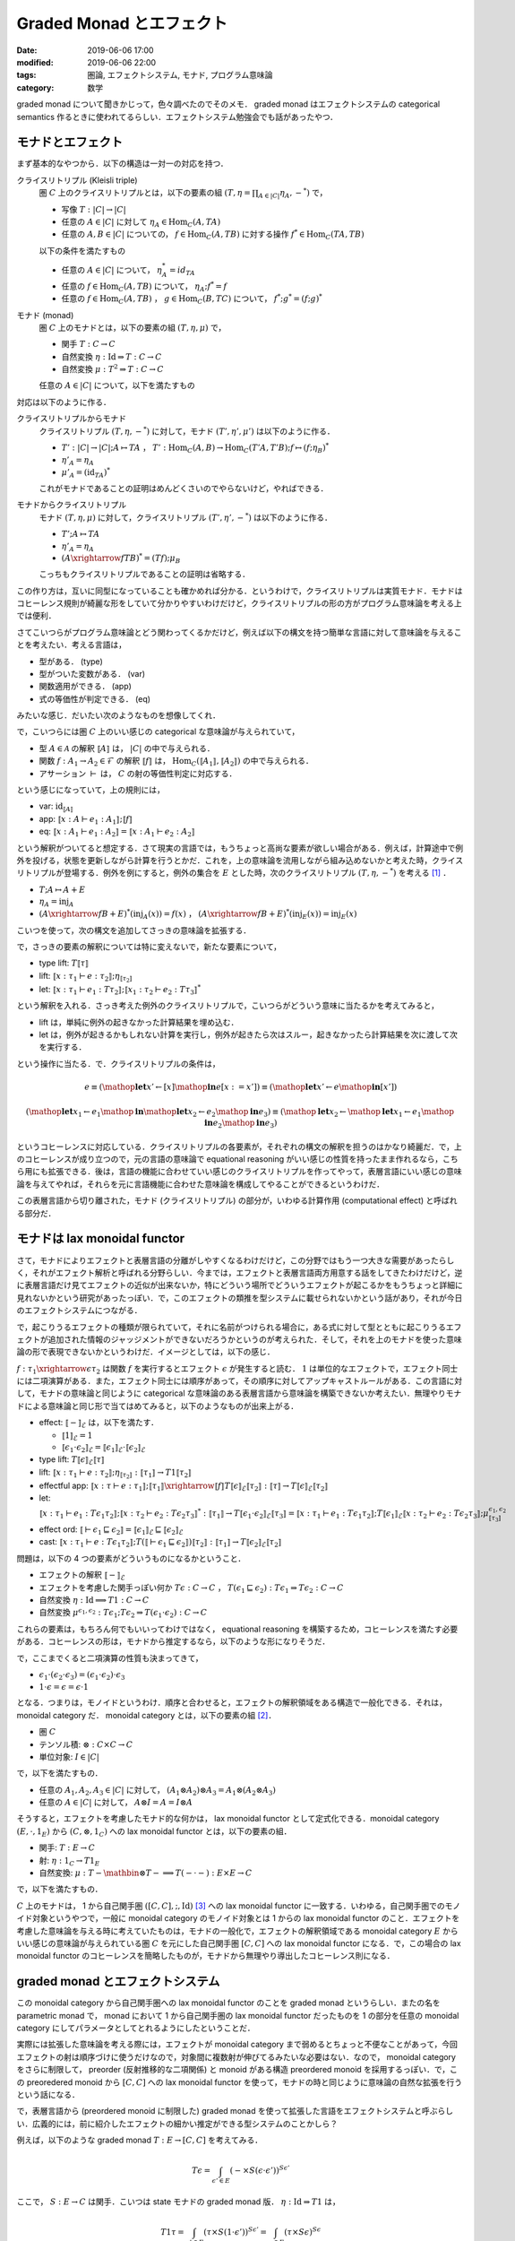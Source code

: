 Graded Monad とエフェクト
=========================

:date: 2019-06-06 17:00
:modified: 2019-06-06 22:00
:tags: 圏論, エフェクトシステム, モナド, プログラム意味論
:category: 数学

graded monad について聞きかじって，色々調べたのでそのメモ． graded monad はエフェクトシステムの categorical semantics 作るときに使われてるらしい．エフェクトシステム勉強会でも話があったやつ．

モナドとエフェクト
------------------

まず基本的なやつから．以下の構造は一対一の対応を持つ．

クライスリトリプル (Kleisli triple)
  圏 :math:`C` 上のクライスリトリプルとは，以下の要素の組 :math:`(T, \eta = \prod_{A \in |C|} \eta_A, -^*)` で，

  * 写像 :math:`T: |C| \to |C|`
  * 任意の :math:`A \in |C|` に対して :math:`\eta_A \in \mathrm{Hom}_C(A, T A)`
  * 任意の :math:`A, B \in |C|` についての， :math:`f \in \mathrm{Hom}_C(A, T B)` に対する操作 :math:`f^* \in \mathrm{Hom}_C(T A, T B)`

  以下の条件を満たすもの

  * 任意の :math:`A \in |C|` について， :math:`\eta_A^* = id_{T A}`
  * 任意の :math:`f \in \mathrm{Hom}_C(A, T B)` について， :math:`\eta_A; f^* = f`
  * 任意の :math:`f \in \mathrm{Hom}_C(A, T B)` ， :math:`g \in \mathrm{Hom}_C(B, T C)` について， :math:`f^*; g^* = (f; g)^*`

モナド (monad)
  圏 :math:`C` 上のモナドとは，以下の要素の組 :math:`(T, \eta, \mu)` で，

  * 関手 :math:`T: C \to C`
  * 自然変換 :math:`\eta: \mathrm{Id} \Rightarrow T: C \to C`
  * 自然変換 :math:`\mu: T^2 \Rightarrow T: C \to C`

  任意の :math:`A \in |C|` について，以下を満たすもの

  .. image:: {attach}graded-monad-and-effects/monad-coherence.png
    :alt: \eta_{T A}; \eta_A = T \eta_A; \eta_A
    :align: center

対応は以下のように作る．

クライスリトリプルからモナド
  クライスリトリプル :math:`(T, \eta, -^*)` に対して，モナド :math:`(T', \eta', \mu')` は以下のように作る．

  * :math:`T': |C| \to |C|; A \mapsto T A` ， :math:`T': \mathrm{Hom}_C(A, B) \to \mathrm{Hom}_C(T' A, T' B); f \mapsto (f; \eta_B)^*`
  * :math:`\eta'_A = \eta_A`
  * :math:`\mu'_A = (\mathrm{id}_{T A})^*`

  これがモナドであることの証明はめんどくさいのでやらないけど，やればできる．

モナドからクライスリトリプル
  モナド :math:`(T, \eta, \mu)` に対して，クライスリトリプル :math:`(T', \eta', -^*)` は以下のように作る．

  * :math:`T'; A \mapsto T A`
  * :math:`\eta'_A = \eta_A`
  * :math:`(A \xrightarrow{f} T B)^* = (T f); \mu_B`

  こっちもクライスリトリプルであることの証明は省略する．

この作り方は，互いに同型になっていることも確かめれば分かる．というわけで，クライスリトリプルは実質モナド．モナドはコヒーレンス規則が綺麗な形をしていて分かりやすいわけだけど，クライスリトリプルの形の方がプログラム意味論を考える上では便利．

さてこいつらがプログラム意味論とどう関わってくるかだけど，例えば以下の構文を持つ簡単な言語に対して意味論を与えることを考えたい．考える言語は，

* 型がある． (type)
* 型がついた変数がある． (var)
* 関数適用ができる． (app)
* 式の等価性が判定できる． (eq)

みたいな感じ．だいたい次のようなものを想像してくれ．

.. image:: {attach}graded-monad-and-effects/simple-lang-syntax.png
  :alt: 単純な言語の構文．上で挙げた四つの構文要素の規則．
  :align: center

で，こいつらには圏 :math:`C` 上のいい感じの categorical な意味論が与えられていて，

* 型 :math:`A \in \mathcal{A}` の解釈 :math:`⟦A⟧` は， :math:`|C|` の中で与えられる．
* 関数 :math:`f: A_1 \to A_2 \in \mathcal{F}` の解釈 :math:`⟦f⟧` は， :math:`\mathrm{Hom}_C(⟦A_1⟧, ⟦A_2⟧)` の中で与えられる．
* アサーション :math:`\vdash` は， :math:`C` の射の等価性判定に対応する．

という感じになっていて，上の規則には，

* var: :math:`\mathrm{id}_{⟦A⟧}`
* app: :math:`⟦x: A \vdash e_1: A_1⟧; ⟦f⟧`
* eq: :math:`⟦x: A_1 \vdash e_1: A_2⟧ = ⟦x: A_1 \vdash e_2: A_2⟧`

という解釈がついてると想定する．さて現実の言語では，もうちょっと高尚な要素が欲しい場合がある．例えば，計算途中で例外を投げる，状態を更新しながら計算を行うとかだ．これを，上の意味論を流用しながら組み込めないかと考えた時，クライスリトリプルが登場する．例外を例にすると，例外の集合を :math:`E` とした時，次のクライスリトリプル :math:`(T, \eta, -^*)` を考える [#category-has-coproduct]_ ．

* :math:`T; A \mapsto A + E`
* :math:`\eta_A = \mathrm{inj}_A`
* :math:`(A \xrightarrow{f} B + E)^*(\mathrm{inj}_A(x)) = f(x)` ， :math:`(A \xrightarrow{f} B + E)^*(\mathrm{inj}_E(x)) = \mathrm{inj}_E(x)`

こいつを使って，次の構文を追加してさっきの意味論を拡張する．

.. image:: {attach}graded-monad-and-effects/monadic-meta-syntax.png
  :alt: 三つの新たな構文要素の規則．
  :align: center

で，さっきの要素の解釈については特に変えないで，新たな要素について，

* type lift: :math:`T ⟦\tau⟧`
* lift: :math:`⟦x: \tau_1 \vdash e: \tau_2⟧; \eta_{⟦\tau_2⟧}`
* let: :math:`⟦x: \tau_1 \vdash e_1: T \tau_2⟧; ⟦x_1: \tau_2 \vdash e_2: T \tau_3⟧^*`

という解釈を入れる．さっき考えた例外のクライスリトリプルで，こいつらがどういう意味に当たるかを考えてみると，

* lift は，単純に例外の起きなかった計算結果を埋め込む．
* let は，例外が起きるかもしれない計算を実行し，例外が起きたら次はスルー，起きなかったら計算結果を次に渡して次を実行する．

という操作に当たる．で．クライスリトリプルの条件は，

.. math::

  e
  \equiv
  (\mathop{\mathbf{let}} x' \gets [x] \mathop{\mathbf{in}} e[x := x'])
  \equiv
  (\mathop{\mathbf{let}} x' \gets e \mathop{\mathbf{in}} [x'])

.. math::

  (\mathop{\mathbf{let}} x_1 \gets e_1 \mathop{\mathbf{in}} \mathop{\mathbf{let}} x_2 \gets e_2 \mathop{\mathbf{in}} e_3)
  \equiv
  (\mathop{\mathbf{let}} x_2 \gets \mathop{\mathbf{let}} x_1 \gets e_1 \mathop{\mathbf{in}} e_2 \mathop{\mathbf{in}} e_3)

というコヒーレンスに対応している．クライスリトリプルの各要素が，それぞれの構文の解釈を担うのはかなり綺麗だ．で，上のコヒーレンスが成り立つので，元の言語の意味論で equational reasoning がいい感じの性質を持ったまま作れるなら，こちら用にも拡張できる．後は，言語の機能に合わせていい感じのクライスリトリプルを作ってやって，表層言語にいい感じの意味論を与えてやれば，それらを元に言語機能に合わせた意味論を構成してやることができるというわけだ．

この表層言語から切り離された，モナド (クライスリトリプル) の部分が，いわゆる計算作用 (computational effect) と呼ばれる部分だ．

モナドは lax monoidal functor
-----------------------------

さて，モナドによりエフェクトと表層言語の分離がしやすくなるわけだけど，この分野ではもう一つ大きな需要があったらしく，それがエフェクト解析と呼ばれる分野らしい．今までは，エフェクトと表層言語両方用意する話をしてきたわけだけど，逆に表層言語だけ見てエフェクトの近似が出来ないか，特にどういう場所でどういうエフェクトが起こるかをもうちょっと詳細に見れないかという研究があったっぽい．で，このエフェクトの類推を型システムに載せられないかという話があり，それが今日のエフェクトシステムにつながる．

で，起こりうるエフェクトの種類が限られていて，それに名前がつけられる場合に，ある式に対して型とともに起こりうるエフェクトが追加された情報のジャッジメントができないだろうかというのが考えられた．そして，それを上のモナドを使った意味論の形で表現できないかというわけだ．イメージとしては，以下の感じ．

.. image:: {attach}graded-monad-and-effects/effectful-meta-syntax.png
  :alt: エフェクトに相当する，結合演算と比較演算上の情報が型に付加された，メタ言語．
  :align: center

:math:`f: \tau_1 \xrightarrow{\epsilon} \tau_2` は関数 :math:`f` を実行するとエフェクト :math:`\epsilon` が発生すると読む． :math:`1` は単位的なエフェクトで，エフェクト同士には二項演算がある．また，エフェクト同士には順序があって，その順序に対してアップキャストルールがある．この言語に対して，モナドの意味論と同じように categorical な意味論のある表層言語から意味論を構築できないか考えたい．無理やりモナドによる意味論と同じ形で当てはめてみると，以下のようなものが出来上がる．

* effect: :math:`⟦-⟧_{\mathcal{E}}` は，以下を満たす．

  * :math:`⟦1⟧_{\mathcal{E}} = 1`
  * :math:`⟦\epsilon_1 \cdot \epsilon_2⟧_{\mathcal{E}} = ⟦\epsilon_1⟧_{\mathcal{E}} \cdot ⟦\epsilon_2⟧_{\mathcal{E}}`

* type lift: :math:`T ⟦\epsilon⟧_{\mathcal{E}} ⟦\tau⟧`
* lift: :math:`⟦x: \tau_1 \vdash e: \tau_2⟧; \eta_{⟦\tau_2⟧}: ⟦\tau_1⟧ \to T 1 ⟦\tau_2⟧`
* effectful app: :math:`⟦x: \tau \vdash e: \tau_1⟧; ⟦\tau_1⟧ \xrightarrow{⟦f⟧} T ⟦\epsilon⟧_{\mathcal{E}} ⟦\tau_2⟧: ⟦\tau⟧ \to T ⟦\epsilon⟧_{\mathcal{E}} ⟦\tau_2⟧`
* let: :math:`⟦x: \tau_1 \vdash e_1: T \epsilon_1 \tau_2⟧; ⟦x: \tau_2 \vdash e_2: T \epsilon_2 \tau_3⟧^*: ⟦\tau_1⟧ \to T ⟦\epsilon_1 \cdot \epsilon_2⟧_{\mathcal{E}} ⟦\tau_3⟧ = ⟦x: \tau_1 \vdash e_1: T \epsilon_1 \tau_2⟧; T ⟦\epsilon_1⟧_{\mathcal{E}} ⟦x: \tau_2 \vdash e_2: T \epsilon_2 \tau_3⟧; \mu^{\epsilon_1, \epsilon_2}_{⟦\tau_3⟧}`
* effect ord: :math:`⟦\vdash \epsilon_1 \sqsubseteq \epsilon_2⟧ = ⟦\epsilon_1⟧_{\mathcal{E}} \sqsubseteq ⟦\epsilon_2⟧_{\mathcal{E}}`
* cast: :math:`⟦x: \tau_1 \vdash e: T \epsilon_1 \tau_2⟧; T (⟦\vdash \epsilon_1 \sqsubseteq \epsilon_2⟧) ⟦\tau_2⟧: ⟦\tau_1⟧ \to T ⟦\epsilon_2⟧_{\mathcal{E}} ⟦\tau_2⟧`

問題は，以下の 4 つの要素がどういうものになるかということ．

* エフェクトの解釈 :math:`⟦-⟧_{\mathcal{E}}`
* エフェクトを考慮した関手っぽい何か :math:`T \epsilon: C \to C` ， :math:`T (\epsilon_1 \sqsubseteq \epsilon_2): T \epsilon_1 \Rightarrow T \epsilon_2: C \to C`
* 自然変換 :math:`\eta: \mathrm{Id} \implies T 1: C \to C`
* 自然変換 :math:`\mu^{\epsilon_1, \epsilon_2}: T \epsilon_1; T \epsilon_2 \Rightarrow T (\epsilon_1 \cdot \epsilon_2): C \to C`

これらの要素は，もちろん何でもいいってわけではなく， equational reasoning を構築するため，コヒーレンスを満たす必要がある．コヒーレンスの形は，モナドから推定するなら，以下のような形になりそうだ．

.. image:: {attach}graded-monad-and-effects/graded-monad-coherence.png
  :alt: モナドのコヒーレンスにエフェクトがついたもの．
  :align: center

で，ここまでくると二項演算の性質も決まってきて，

* :math:`\epsilon_1 \cdot (\epsilon_2 \cdot \epsilon_3) = (\epsilon_1 \cdot \epsilon_2) \cdot \epsilon_3`
* :math:`1 \cdot \epsilon = \epsilon = \epsilon \cdot 1`

となる．つまりは，モノイドというわけ．順序と合わせると，エフェクトの解釈領域をある構造で一般化できる．それは， monoidal category だ． monoidal category とは，以下の要素の組 [#lax-monoidal-category]_．

* 圏 :math:`C`
* テンソル積: :math:`\otimes: C \times C \to C`
* 単位対象: :math:`I \in |C|`

で，以下を満たすもの．

* 任意の :math:`A_1, A_2, A_3 \in |C|` に対して， :math:`(A_1 \otimes A_2) \otimes A_3 = A_1 \otimes (A_2 \otimes A_3)`
* 任意の :math:`A \in |C|` に対して， :math:`A \otimes I = A = I \otimes A`

そうすると，エフェクトを考慮したモナド的な何かは， lax monoidal functor として定式化できる．monoidal category :math:`(E, \cdot, 1_E)` から :math:`(C, \otimes, 1_C)` への lax monoidal functor とは，以下の要素の組．

* 関手: :math:`T: E \to C`
* 射: :math:`\eta: 1_C \to T 1_E`
* 自然変換: :math:`\mu: T - \mathbin{\otimes} T - \implies T (- \cdot -): E \times E \to C`

で，以下を満たすもの．

.. image:: {attach}graded-monad-and-effects/lax-monoidal-functor-coherence.png
  :alt: エフェクト側のモノイド則も考慮したコヒーレンス規則．
  :align: center

:math:`C` 上のモナドは， 1 から自己関手圏 :math:`([C, C], ;, \mathrm{Id})` [#tensor-of-endofunctors-is-opp]_ への lax monoidal functor に一致する．いわゆる，自己関手圏でのモノイド対象というやつで，一般に monoidal category のモノイド対象とは 1 からの lax monoidal functor のこと．エフェクトを考慮した意味論を与える時に考えていたものは，モナドの一般化で，エフェクトの解釈領域である monoidal category :math:`E` からいい感じの意味論が与えられている圏 :math:`C` を元にした自己関手圏 :math:`[C, C]` への lax monoidal functor になる．で，この場合の lax monoidal functor のコヒーレンスを簡略したものが，モナドから無理やり導出したコヒーレンス則になる．

graded monad とエフェクトシステム
---------------------------------

この monoidal category から自己関手圏への lax monoidal functor のことを graded monad というらしい．またの名を parametric monad で， monad において 1 から自己関手圏の lax monoidal functor だったものを 1 の部分を任意の monoidal category にしてパラメータとしてとれるようにしたということだ．

実際には拡張した意味論を考える際には，エフェクトが monoidal category まで弱めるとちょっと不便なことがあって，今回エフェクトの射は順序づけに使うだけなので，対象間に複数射が伸びてるみたいな必要はない．なので， monoidal category をさらに制限して， preorder (反射推移的な二項関係) と monoid がある構造 preordered monoid を採用するっぽい．で，この preoredered monoid から :math:`[C, C]` への lax monoidal functor を使って，モナドの時と同じように意味論の自然な拡張を行うという話になる．

で，表層言語から (preordered monoid に制限した) graded monad を使って拡張した言語をエフェクトシステムと呼ぶらしい．広義的には，前に紹介したエフェクトの細かい推定ができる型システムのことかしら？

例えば，以下のような graded monad :math:`T: E \to [C,C]` を考えてみる．

.. math::

  T \epsilon = \int_{\epsilon' \in E} (- \times S (\epsilon \cdot \epsilon'))^{S \epsilon'}

ここで， :math:`S: E \to C` は関手．こいつは state モナドの graded monad 版． :math:`\eta: \mathrm{Id} \Rightarrow T 1` は，

.. math::

  T 1 \tau
  = \int_{\epsilon' \in E} (\tau \times S (1 \cdot \epsilon'))^{S \epsilon'}
  = \int_{\epsilon \in E} (\tau \times S \epsilon)^{S \epsilon}

  \mathrm{Hom}_C(\tau, (\tau \times S \epsilon)^{S \epsilon}) \simeq \mathrm{Hom}_C(\tau \times S \epsilon, \tau \times S \epsilon)

なことから，エンドの一意な射を持ってくることができる． :math:`\mu^{\epsilon_1,\epsilon_2}: T \epsilon_1; T \epsilon_2 \Rightarrow T (\epsilon_1 \cdot \epsilon_2)` は，エンドと冪の射を使って，

.. math::

  T \epsilon_2 (T \epsilon 1 \tau) \times S \epsilon
  \to (T \epsilon 1 \tau \times S (\epsilon_2 \cdot \epsilon))^{S \epsilon} \times S \epsilon
  \to T \epsilon 1 \tau \times S (\epsilon_2 \cdot \epsilon)
  \to \tau \times S (\epsilon_1 \cdot \epsilon_2 \cdot \epsilon)

という射が構成できるので，やはりエンドの一意な射を持ってくることができる．

例えば， :math:`C = \mathrm{Set}` ， :math:`E = \mathcal{P}(\mathbb{N})` ， :math:`S = (-) \rightharpoonup \mathbb{N}` (射に対しては，単に定義域を広げる) を考えてみると，

.. math::

  T I \tau
  = \int_{I' \subseteq \mathbb{N}} (\tau \times S (I \cup I'))^{S I'}
  = \int_{I' \subseteq \mathbb{N}} \mathrm{Hom}_{\mathrm{Set}}(S I', \tau \times S (I \cup I'))
  = \mathrm{Nat}(S, \tau \times S (I \cup (-)))

  \eta_\tau: \tau \to T \emptyset \tau; x \mapsto (s \mapsto (x, s))

  \mu^{I_1, I_2}_\tau: (T I_1; T I_2) \tau \to T (I_1 \cup I_2) \tau; f \mapsto (s_1 \mapsto g(s_2) \quad((g, s_2) = f(s_1)))

となり，自然数でアクセスできるメモリを状態とする state モナドとほぼ同じになることが分かる．異なるのは状態の型が変わっていく可能性があることで，今まで使用したメモリ番地のみがエフェクトとして現れる．こんな感じで，モナドにしてしまうと常に同じエフェクトの見積もりになるところを，もう少し細かく見ることができるようになるのがエフェクトシステムの特徴っぽい？

ところで， graded monad はパラメータを固定してもモナドにならない場合があることには注意．上の例だと， :math:`I` を固定すればモナドが作れるんだけど，一般に monoid は :math:`\epsilon \cdot \epsilon = \epsilon` とは限らないので， :math:`\mu^{\epsilon,\epsilon}: T \epsilon; T \epsilon \Rightarrow T (\epsilon \cdot \epsilon)` がモナドの :math:`\mu` に一致しない．ただ， :math:`1 \cdot 1 = 1` なので， :math:`T 1` はモナドになる．

まとめ
------

エフェクトシステム勉強会からだいぶ経ってしまったけど，とりあえず調べたことを簡単にまとめた．お気持ちが何となく分かったので，結構論文が読めて楽しい．

エフェクトシステムと聞くと algebraic effect とかプログラミング機能寄りの話にいきがちだったけど，そもそも新たな型システムとして，モナドによる意味論をもうちょっとやれる部分があるやろという感じの話なんだなというのが分かってきた (Plotkin 大先生によるエフェクトシステム勉強会の方，行けてない勢並の感想) ．

indexed monad とかも実際には，エフェクトシステムの方やりたいやつもいくつかありそうやなみたいなことも思った． algebraic effect の意味論を考える場合，また違った話になるっぽいけど，

.. [#category-has-coproduct] 何の断りもなく直和が出てきてるが，もちろん直和が :math:`C` にあるとは限らない．ただ，ここではいい感じの意味論がある前提で話を進めているので，直和もあるという前提で話を進めている．以降も :math:`C` にいい感じの性質を断りなしに要求している場合があるが，ここではそういう前提を暗黙のうちに置いてるのねと思ってくれ．
.. [#lax-monoidal-category] 通常の monoidal category は，他に 3 つの自然同型が付随していて，結合律を弱める :math:`\alpha_{A, B, C}: (A \otimes B) \otimes C \simeq A \otimes (B \otimes C)` ，単位元律を弱める :math:`\lambda_A: I \otimes A \simeq A` ， :math:`\rho_A: A \otimes I \simeq A` を設け，いい感じのコヒーレンス規則を設定する．今回の定義はこれらが恒等変換となっている場合で， strict monoidal category と呼ばれる．
.. [#tensor-of-endofunctors-is-opp] 通常の自己関手圏は :math:`\circ` をテンソル積に据えるけど，今回は書きやすさのため，その flip 版を用いている．言ってることは変わらないので，気にしないでくれ．

